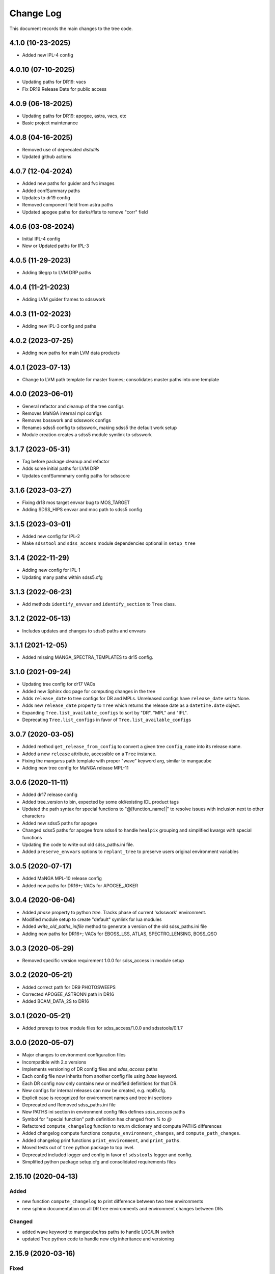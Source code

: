 .. _tree-changelog:

==========
Change Log
==========

This document records the main changes to the tree code.

4.1.0 (10-23-2025)
------------------
- Added new IPL-4 config

4.0.10 (07-10-2025)
------------------
- Updating paths for DR19: vacs
- Fix DR19 Release Date for public access

4.0.9 (06-18-2025)
------------------
- Updating paths for DR19: apogee, astra, vacs, etc
- Basic project maintenance

4.0.8 (04-16-2025)
------------------
- Removed use of deprecated `distutils`
- Updated github actions

4.0.7 (12-04-2024)
------------------
- Added new paths for guider and fvc images
- Added confSummary paths
- Updates to dr19 config
- Removed component field from astra paths
- Updated apogee paths for darks/flats to remove "corr" field

4.0.6 (03-08-2024)
------------------
- Initial IPL-4 config
- New or Updated paths for IPL-3

4.0.5 (11-29-2023)
------------------
- Adding tilegrp to LVM DRP paths

4.0.4 (11-21-2023)
------------------
- Adding LVM guider frames to sdsswork

4.0.3 (11-02-2023)
------------------
- Adding new IPL-3 config and paths

4.0.2 (2023-07-25)
------------------
- Adding new paths for main LVM data products

4.0.1 (2023-07-13)
------------------
- Change to LVM path template for master frames; consolidates master paths into one template

4.0.0 (2023-06-01)
------------------
- General refactor and cleanup of the tree configs
- Removes MaNGA internal mpl configs
- Removes bosswork and sdsswork configs
- Renames sdss5 config to sdsswork, making sdss5 the default work setup
- Module creation creates a sdss5 module symlink to sdsswork

3.1.7 (2023-05-31)
------------------
- Tag before package cleanup and refactor
- Adds some initial paths for LVM DRP
- Updates confSummmary config paths for sdsscore

3.1.6 (2023-03-27)
------------------
- Fixing dr18 mos target envvar bug to MOS_TARGET
- Adding SDSS_HIPS envvar and moc path to sdss5 config

3.1.5 (2023-03-01)
------------------
- Added new config for IPL-2
- Make ``sdsstool`` and ``sdss_access`` module dependencies optional in ``setup_tree``

3.1.4 (2022-11-29)
------------------
- Adding new config for IPL-1
- Updating many paths within sdss5.cfg

3.1.3 (2022-06-23)
------------------
- Add methods ``identify_envvar`` and ``identify_section`` to ``Tree`` class.

3.1.2 (2022-05-13)
------------------
- Includes updates and changes to sdss5 paths and envvars

3.1.1 (2021-12-05)
------------------
- Added missing MANGA_SPECTRA_TEMPLATES to dr15 config.

3.1.0 (2021-09-24)
------------------
- Updating tree config for dr17 VACs
- Added new Sphinx doc page for computing changes in the tree
- Adds ``release_date`` to tree configs for DR and MPLs.  Unreleased configs have ``release_date`` set to None.
- Adds new ``release_date`` property to ``Tree`` which returns the release date as a ``datetime.date`` object.
- Expanding ``Tree.list_available_configs`` to sort by "DR", "MPL" and "IPL".
- Deprecating ``Tree.list_configs`` in favor of ``Tree.list_available_configs``

3.0.7 (2020-03-05)
------------------
- Added method ``get_release_from_config`` to convert a given tree ``config_name`` into its release name.
- Added a new ``release`` attribute, accessible on a ``Tree`` instance.
- Fixing the mangarss path template with proper "wave" keyword arg, similar to mangacube
- Adding new tree config for MaNGA release MPL-11

3.0.6 (2020-11-11)
------------------
- Added dr17 release config
- Added tree_version to bin, expected by some old/existing IDL product tags
- Updated the path syntax for special functions to "@[function_name]|" to resolve issues with inclusion next to other characters
- Added new sdss5 paths for apogee
- Changed sdss5 paths for apogee from sdss4 to handle ``healpix`` grouping and simplified kwargs with special functions
- Updating the code to write out old sdss_paths.ini file.
- Added ``preserve_envvars`` options to ``replant_tree`` to preserve users original environment variables

3.0.5 (2020-07-17)
------------------
- Added MaNGA MPL-10 release config
- Added new paths for DR16+; VACs for APOGEE_JOKER

3.0.4 (2020-06-04)
------------------

- Added `phase` property to python `tree`.  Tracks phase of current 'sdsswork' environment.
- Modified module setup to create "default" symlink for lua modules
- Added `write_old_paths_inifile` method to generate a version of the old sdss_paths.ini file
- Adding new paths for DR16+; VACs for EBOSS_LSS, ATLAS, SPECTRO_LENSING, BOSS_QSO

3.0.3 (2020-05-29)
------------------

- Removed specific version requirement 1.0.0 for sdss_access in module setup

3.0.2 (2020-05-21)
------------------

- Added correct path for DR9 PHOTOSWEEPS
- Corrected APOGEE_ASTRONN path in DR16
- Added BCAM_DATA_2S to DR16

3.0.1 (2020-05-21)
------------------

- Added prereqs to tree module files for sdss_access/1.0.0 and sdsstools/0.1.7

3.0.0 (2020-05-07)
------------------

- Major changes to environment configuration files
- Incompatible with 2.x versions
- Implements versioning of DR config files and `sdss_access` paths
- Each config file now inherits from another config file using `base` keyword.
- Each DR config now only contains new or modified definitions for that DR.
- New configs for internal releases can now be created, e.g. mpl9.cfg.
- Explicit case is recognized for environment names and tree ini sections
- Deprecated and Removed sdss_paths.ini file
- New PATHS ini section in environment config files defines `sdss_access` paths
- Symbol for "special function" path definition has changed from `%` to `@`
- Refactored ``compute_changelog`` function to return dictionary and compute PATHS differences
- Added changelog compute functions ``compute_environment_changes``, and ``compute_path_changes``.
- Added changelog print functions ``print_environment``, and ``print_paths``.
- Moved tests out of ``tree`` python package to top level.
- Deprecated included logger and config in favor of ``sdsstools`` logger and config.
- Simplified python package setup.cfg and consolidated requirements files


2.15.10 (2020-04-13)
--------------------

Added
^^^^^
- new function ``compute_changelog`` to print difference between two tree environments
- new sphinx documentation on all DR tree environments and environment changes between DRs

Changed
^^^^^^^
- added wave keyword to mangacube/rss paths to handle LOG/LIN switch
- updated Tree python code to handle new cfg inheritance and versioning

2.15.9 (2020-03-16)
-------------------

Fixed
^^^^^
- standardized case output for ``get_available_releases`` method.  Added ``public`` only option.

2.15.8 (2020-03-15)
-------------------

Added
^^^^^
- new method ``list_available_configs`` that lists the available config files to load with Tree
- new method ``get_available_releases`` that builds a list of data releases from the config files

Fixed
^^^^^
- Issue :issue:`11` - silence and no input when multiple module paths found

2.15.7 (2019-12-06)
-------------------

Added
^^^^^
- new path definitions for MaNGA VAC Visual Morphology
- new path definition for MaNGA VAC Galaxy Zoo
- new path definitions for MaNGA VAC Firefly
- new path definitions for MaNGA VAC GEMA
- new documentation for adding new paths into sdss_paths.ini
- config file for DR16

Fixed
^^^^^
- Issue :issue:`10` - bug fix in setup_tree.py

2.15.6 (2019-07-26)
-------------------

Refactored
^^^^^^^^^^
- Modified data/cfg structure to handle versioning of envvar and path definitions
    - data cfg files now inherit from one another
    - deprecated sdss_paths.ini file and moved into new PATHS section in individual cfg files

Added
^^^^^
- new temporary path for manga images for releases MPL-8 and up
- new method show_forest to display the environment for configs not currently loaded
- new method list_configs to show all available configs for loading
- new tests for setting up the tree; creating and copying module/bash files and env symlinks
- added the option for env symlink creation into the setup_tree.py bin file
- added option to specify default config to write into .version file

Changed
^^^^^^^
- replaced non-existent %designdir special function with %definitiondir
- changed yaml loaded to use yaml.FullLoader in compliance with pyyaml 5.1
- switching disutils.StrictVersion to more standard parse_version

Fixed
^^^^^
- Broken syntax on apogee in paths.ini file
- Broken syntax in some platelist definitions
- Broken etc/Makefile after implementation of new setup_tree.py
- Bugfix on setup_tree.py when empty tree directory first entry in MODULEPATH

2.15.5 (2018-09-06)
-------------------

Changed
^^^^^^^
* Refactored bin/setup_tree to install module files


2.15.4 (2018-07-09)
-------------------

Changed
^^^^^^^
* Wrapped config file opens in with to ensure proper file closure

Fixed
^^^^^
* Bug when config=None is explicitly passed into Tree


2.15.3 (2017-12-02)
-------------------

Added
^^^^^
* method to list_keys
* ability to load different config files
* ability to load a new section of the tree in an existing environment
* new documentation
* new sphinx plugin to auto document the tree config

Changed
^^^^^^^
* Moved camelCase methods to underscore methods

2.15.2 (2017-11-29)
-------------------

Added
^^^^^
* Synced a bunch of new config changes from svn that were forgotten.


2.15.1 (2017-11-29)
-------------------

Changed
^^^^^^^
* Added Tree import in init for easier imports from top level

2.15.0 (2017-11-29)
---------------------

Fixed
^^^^^
* Fixed setup to include data files
* Updated versioning to sync with svn tags

.. _changelog-0.1.0:

0.1.0 (2017-11-29)
------------------

Added
^^^^^
* Created new tree python product using the cookiecutter template
* A python form of Tree to load SDSS environments
